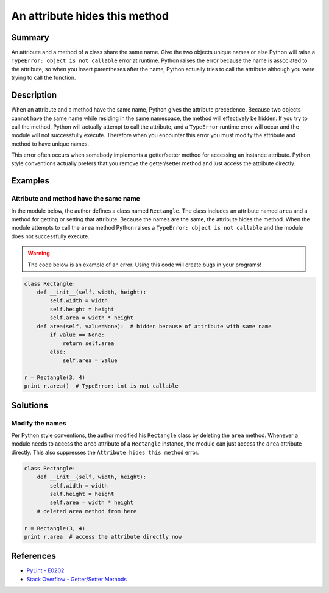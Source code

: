 An attribute hides this method
==============================

Summary
-------

An attribute and a method of a class share the same name. Give the two objects unique names or else Python will raise a ``TypeError: object is not callable`` error at runtime. Python raises the error because the name is associated to the attribute, so when you insert parentheses after the name, Python actually tries to call the attribute although you were trying to call the function.

Description
-----------

When an attribute and a method have the same name, Python gives the attribute precedence. Because two objects cannot have the same name while residing in the same namespace, the method will effectively be hidden. If you try to call the method, Python will actually attempt to call the attribute, and a ``TypeError`` runtime error will occur and the module will not successfully execute. Therefore when you encounter this error you must modify the attribute and method to have unique names.

This error often occurs when somebody implements a getter/setter method for accessing an instance attribute. Python style conventions actually prefers that you remove the getter/setter method and just access the attribute directly.

Examples
----------

Attribute and method have the same name
.......................................

In the module below, the author defines a class named ``Rectangle``. The class includes an attribute named ``area`` and a method for getting or setting that attribute. Because the names are the same, the attribute hides the method. When the module attempts to call the ``area`` method Python raises a ``TypeError: object is not callable`` and the module does not successfully execute.

.. warning:: The code below is an example of an error. Using this code will create bugs in your programs!

.. code:: python

    class Rectangle:
        def __init__(self, width, height):
            self.width = width
            self.height = height
            self.area = width * height
        def area(self, value=None):  # hidden because of attribute with same name
            if value == None:
                return self.area
            else:
                self.area = value

    r = Rectangle(3, 4)
    print r.area()  # TypeError: int is not callable

Solutions
---------

Modify the names
................

Per Python style conventions, the author modified his ``Rectangle`` class by deleting the ``area`` method. Whenever a module needs to access the ``area`` attribute of a ``Rectangle`` instance, the module can just access the ``area`` attribute directly. This also suppresses the ``Attribute hides this method`` error.

.. code:: python

    class Rectangle:
        def __init__(self, width, height):
            self.width = width
            self.height = height
            self.area = width * height
        # deleted area method from here

    r = Rectangle(3, 4)
    print r.area  # access the attribute directly now
    
References
----------
- `PyLint - E0202 <http://pylint-messages.wikidot.com/messages:e0202>`_
- `Stack Overflow - Getter/Setter Methods <http://stackoverflow.com/questions/8297723/oop-getter-setter-methods>`_
